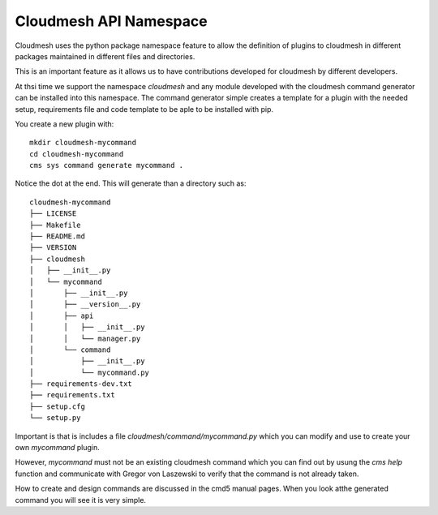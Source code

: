 Cloudmesh API Namespace
=======================

Cloudmesh uses the python package namespace feature to allow the definition of
plugins to cloudmesh in different packages maintained in different files and
directories.

This is an important feature as it allows us to have contributions developed
for cloudmesh by different developers.


At thsi time we support the namespace `cloudmesh` and any module developed with
the cloudmesh command generator can be installed into this namespace. The
command generator simple creates a template for a plugin with the needed setup,
requirements file and code template to be aple to be installed with pip.

You create a new plugin with::

    mkdir cloudmesh-mycommand
    cd cloudmesh-mycommand
    cms sys command generate mycommand .

Notice the dot at the end. This will generate than a directory such as::

    cloudmesh-mycommand
    ├── LICENSE
    ├── Makefile
    ├── README.md
    ├── VERSION
    ├── cloudmesh
    │   ├── __init__.py
    │   └── mycommand
    │       ├── __init__.py
    │       ├── __version__.py
    │       ├── api
    │       │   ├── __init__.py
    │       │   └── manager.py
    │       └── command
    │           ├── __init__.py
    │           └── mycommand.py
    ├── requirements-dev.txt
    ├── requirements.txt
    ├── setup.cfg
    └── setup.py

Important is that is includes a file `cloudmesh/command/mycommand.py` which you
can modify and use to create your own `mycommand` plugin.

However, `mycommand` must not be an existing cloudmesh command which you can
find out by usung the `cms help` function and communicate with Gregor von
Laszewski to verify that the command is not already taken.

How to create and design commands are discussed in the cmd5 manual pages. When
you look atthe generated command you will see it is very simple.
